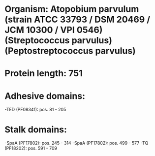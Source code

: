 * Organism: Atopobium parvulum (strain ATCC 33793 / DSM 20469 / JCM 10300 / VPI 0546) (Streptococcus parvulus) (Peptostreptococcus parvulus)
* Protein length: 751
* Adhesive domains:
-TED (PF08341): pos. 81 - 205
* Stalk domains:
-SpaA (PF17802): pos. 245 - 314
-SpaA (PF17802): pos. 499 - 577
-TQ (PF18202): pos. 591 - 709


